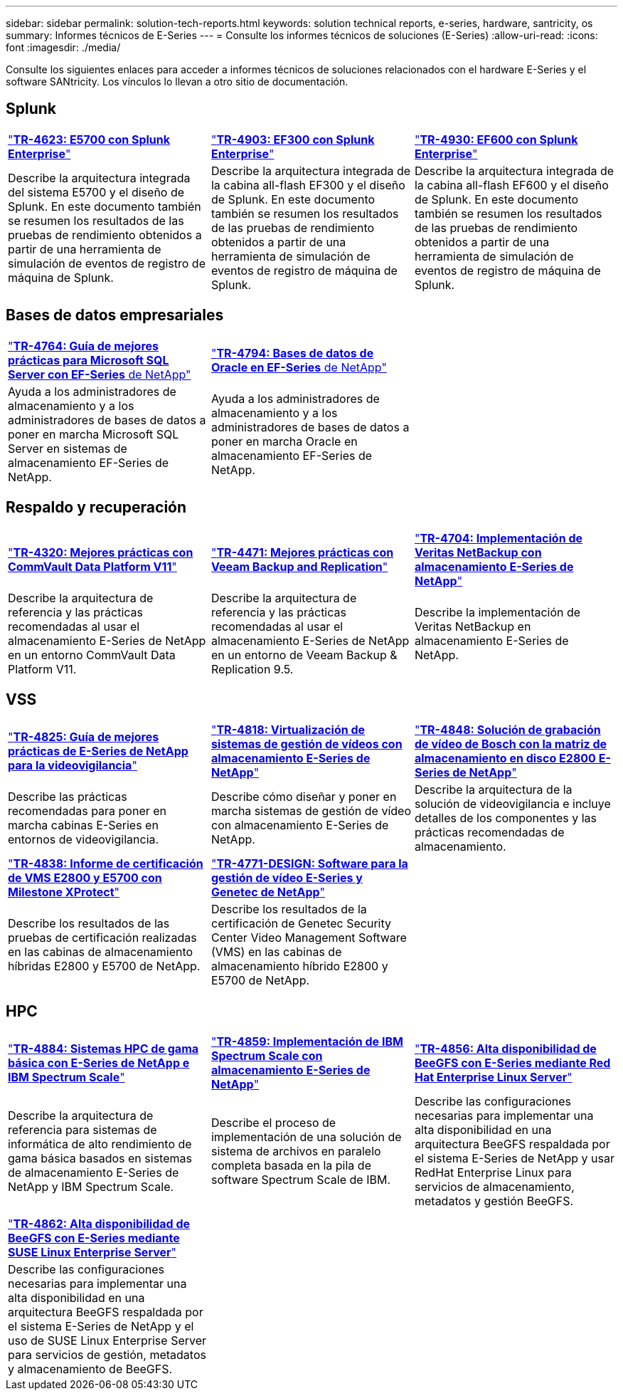 ---
sidebar: sidebar 
permalink: solution-tech-reports.html 
keywords: solution technical reports, e-series, hardware, santricity, os 
summary: Informes técnicos de E-Series 
---
= Consulte los informes técnicos de soluciones (E-Series)
:allow-uri-read: 
:icons: font
:imagesdir: ./media/


[role="lead"]
Consulte los siguientes enlaces para acceder a informes técnicos de soluciones relacionados con el hardware E-Series y el software SANtricity. Los vínculos lo llevan a otro sitio de documentación.



== Splunk

[cols="9,9,9"]
|===


| https://www.netapp.com/pdf.html?item=/media/16851-tr-4623pdf.pdf["*TR-4623: E5700 con Splunk Enterprise*"^] | https://www.netapp.com/media/57104-tr-4903.pdf["*TR-4903: EF300 con Splunk Enterprise*"^] | https://www.netapp.com/pdf.html?item=/media/72003-tr-4930.pdf["*TR-4930: EF600 con Splunk Enterprise*"^] 


| Describe la arquitectura integrada del sistema E5700 y el diseño de Splunk. En este documento también se resumen los resultados de las pruebas de rendimiento obtenidos a partir de una herramienta de simulación de eventos de registro de máquina de Splunk. | Describe la arquitectura integrada de la cabina all-flash EF300 y el diseño de Splunk. En este documento también se resumen los resultados de las pruebas de rendimiento obtenidos a partir de una herramienta de simulación de eventos de registro de máquina de Splunk. | Describe la arquitectura integrada de la cabina all-flash EF600 y el diseño de Splunk. En este documento también se resumen los resultados de las pruebas de rendimiento obtenidos a partir de una herramienta de simulación de eventos de registro de máquina de Splunk. 
|===


== Bases de datos empresariales

[cols="9,9,9"]
|===


| https://www.netapp.com/pdf.html?item=/media/17086-tr4764pdf.pdf["*TR-4764: Guía de mejores prácticas para Microsoft SQL Server con EF-Series* de NetApp"^] | https://www.netapp.com/pdf.html?item=/media/17248-tr4794pdf.pdf["*TR-4794: Bases de datos de Oracle en EF-Series* de NetApp"^] |  


| Ayuda a los administradores de almacenamiento y a los administradores de bases de datos a poner en marcha Microsoft SQL Server en sistemas de almacenamiento EF-Series de NetApp. | Ayuda a los administradores de almacenamiento y a los administradores de bases de datos a poner en marcha Oracle en almacenamiento EF-Series de NetApp. |  
|===


== Respaldo y recuperación

[cols="9,9,9"]
|===


| https://www.netapp.com/pdf.html?item=/media/17042-tr4320pdf.pdf["*TR-4320: Mejores prácticas con CommVault Data Platform V11*"^] | https://www.netapp.com/pdf.html?item=/media/17159-tr4471pdf.pdf["*TR-4471: Mejores prácticas con Veeam Backup and Replication*"^] | https://www.netapp.com/pdf.html?item=/media/16433-tr-4704pdf.pdf["*TR-4704: Implementación de Veritas NetBackup con almacenamiento E-Series de NetApp*"^] 


| Describe la arquitectura de referencia y las prácticas recomendadas al usar el almacenamiento E-Series de NetApp en un entorno CommVault Data Platform V11. | Describe la arquitectura de referencia y las prácticas recomendadas al usar el almacenamiento E-Series de NetApp en un entorno de Veeam Backup & Replication 9.5. | Describe la implementación de Veritas NetBackup en almacenamiento E-Series de NetApp. 
|===


== VSS

[cols="9,9,9"]
|===


| https://www.netapp.com/pdf.html?item=/media/17200-tr4825pdf.pdf["*TR-4825: Guía de mejores prácticas de E-Series de NetApp para la videovigilancia*"^] | https://www.netapp.com/pdf.html?item=/media/6143-tr4818pdf.pdf["*TR-4818: Virtualización de sistemas de gestión de vídeos con almacenamiento E-Series de NetApp*"^] | https://www.netapp.com/pdf.html?item=/media/19400-tr-4848.pdf["*TR-4848: Solución de grabación de vídeo de Bosch con la matriz de almacenamiento en disco E2800 E-Series de NetApp*"^] 


| Describe las prácticas recomendadas para poner en marcha cabinas E-Series en entornos de videovigilancia. | Describe cómo diseñar y poner en marcha sistemas de gestión de vídeo con almacenamiento E-Series de NetApp. | Describe la arquitectura de la solución de videovigilancia e incluye detalles de los componentes y las prácticas recomendadas de almacenamiento. 


| https://www.netapp.com/pdf.html?item=/media/19427-tr-4838.pdf&v=2020106216["*TR-4838: Informe de certificación de VMS E2800 y E5700 con Milestone XProtect*"^] | https://www.netapp.com/media/17106-tr4771design.pdf["*TR-4771-DESIGN: Software para la gestión de vídeo E-Series y Genetec de NetApp*"^] |  


| Describe los resultados de las pruebas de certificación realizadas en las cabinas de almacenamiento híbridas E2800 y E5700 de NetApp. | Describe los resultados de la certificación de Genetec Security Center Video Management Software (VMS) en las cabinas de almacenamiento híbrido E2800 y E5700 de NetApp. |  
|===


== HPC

[cols="9,9,9"]
|===


| https://www.netapp.com/pdf.html?item=/media/31665-tr-4884.pdf["*TR-4884: Sistemas HPC de gama básica con E-Series de NetApp e IBM Spectrum Scale*"^] | https://www.netapp.com/pdf.html?item=/media/22029-tr-4859.pdf["*TR-4859: Implementación de IBM Spectrum Scale con almacenamiento E-Series de NetApp*"^] | https://www.netapp.com/pdf.html?item=/media/19407-tr-4856-deploy.pdf["*TR-4856: Alta disponibilidad de BeeGFS con E-Series mediante Red Hat Enterprise Linux Server*"^] 


| Describe la arquitectura de referencia para sistemas de informática de alto rendimiento de gama básica basados en sistemas de almacenamiento E-Series de NetApp y IBM Spectrum Scale. | Describe el proceso de implementación de una solución de sistema de archivos en paralelo completa basada en la pila de software Spectrum Scale de IBM. | Describe las configuraciones necesarias para implementar una alta disponibilidad en una arquitectura BeeGFS respaldada por el sistema E-Series de NetApp y usar RedHat Enterprise Linux para servicios de almacenamiento, metadatos y gestión BeeGFS. 


|  |  |  


|  |  |  


| https://www.netapp.com/pdf.html?item=/media/19431-tr-4862.pdf["*TR-4862: Alta disponibilidad de BeeGFS con E-Series mediante SUSE Linux Enterprise Server*"^] |  |  


| Describe las configuraciones necesarias para implementar una alta disponibilidad en una arquitectura BeeGFS respaldada por el sistema E-Series de NetApp y el uso de SUSE Linux Enterprise Server para servicios de gestión, metadatos y almacenamiento de BeeGFS. |  |  
|===